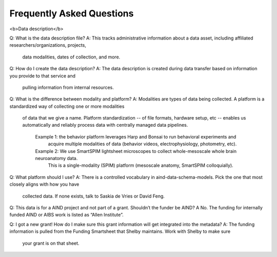 Frequently Asked Questions
==========================

<b>Data description</b>

Q: What is the data description file?
A: This tracks administrative information about a data asset, including affiliated researchers/organizations, projects,
    data modalities, dates of collection, and more.

Q: How do I create the data description?
A: The data description is created during data transfer based on information you provide to that service and
    pulling information from internal resources.

Q: What is the difference between modality and platform?
A: Modalities are types of data being collected. A platform is a standardized way of collecting one or more modalities
    of data that we give a name. Platform standardization -- of file formats, hardware setup, etc -- enables us
    automatically and reliably process data with centrally managed data pipelines. 
        Example 1: the behavior platform leverages Harp and Bonsai to run behavioral experiments and
            acquire multiple modalities of data (behavior videos, electrophysiology, photometry, etc). 
        Example 2: We use SmartSPIM lightsheet microscopes to collect whole-mesoscale whole brain neuroanatomy data.
            This is a single-modality (SPIM) platform (mesoscale anatomy, SmartSPIM colloquially).

Q: What platform should I use?
A: There is a controlled vocabulary in aind-data-schema-models. Pick the one that most closely aligns with how you have
    collected data. If none exists, talk to Saskia de Vries or David Feng.

Q: This data is for a AIND project and not part of a grant. Shouldn’t the funder be AIND?
A No. The funding for internally funded AIND or AIBS work is listed as “Allen Institute”.

Q: I got a new grant! How do I make sure this grant information will get integrated into the metadata?
A: The funding information is pulled from the Funding Smartsheet that Shelby maintains. Work with Shelby to make sure
    your grant is on that sheet.
